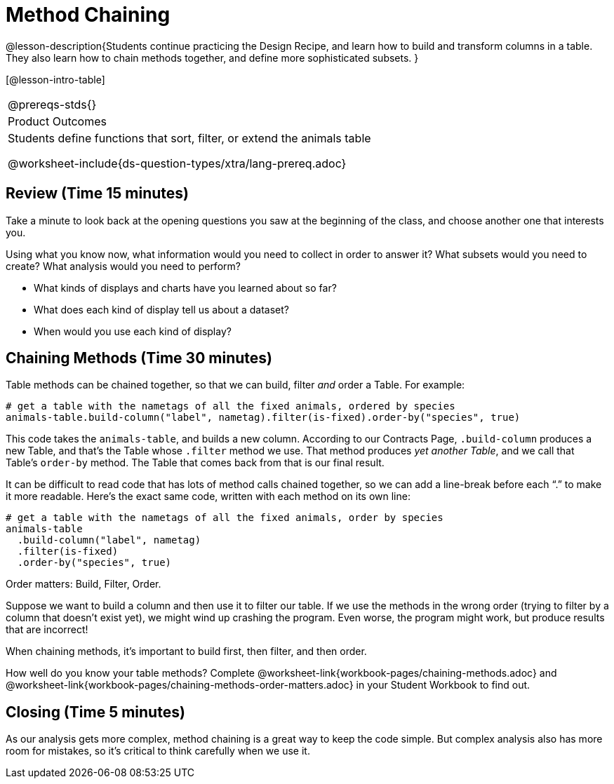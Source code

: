 = Method Chaining

@lesson-description{Students continue practicing the Design
Recipe, and learn how to build and transform columns in a table.
They also learn how to chain methods together, and define more
sophisticated subsets. }

[@lesson-intro-table]
|===
@prereqs-stds{}
|Product Outcomes
|Students define functions that sort, filter, or extend the
animals table

@worksheet-include{ds-question-types/xtra/lang-prereq.adoc}
|===

== Review (Time 15 minutes)

Take a minute to look back at the opening questions you saw at
the beginning of the class, and choose another one that interests
you.

[.lesson-instruction]
Using what you know now, what information would you need to
collect in order to answer it? What subsets would you need to
create? What analysis would you need to perform?

////
Debrief as a class.
////

[.lesson-instruction]
- What kinds of displays and charts have you learned about so far?
- What does each kind of display tell us about a dataset?
- When would you use each kind of display?

////
Spend some time on this -- let students discuss amongst themselves, and facilitate as necessary.
////

== Chaining Methods (Time 30 minutes)
Table methods can be chained together, so that we can build, filter _and_ order a Table. For example:

----
# get a table with the nametags of all the fixed animals, ordered by species
animals-table.build-column("label", nametag).filter(is-fixed).order-by("species", true)
----

This code takes the `animals-table`, and builds a new column.
According to our Contracts Page, `.build-column` produces a new
Table, and that’s the Table whose `.filter` method we use. That
method produces _yet another Table_, and we call that Table’s
`order-by` method. The Table that comes back from that is our final
result.

////
Suggestion: use different color markers to draw nested boxes
around each part of the expression, showing where each Table came
from.
////

It can be difficult to read code that has lots of method calls
chained together, so we can add a line-break before each “.” to
make it more readable. Here’s the exact same code, written with
each method on its own line:

----
# get a table with the nametags of all the fixed animals, order by species
animals-table
  .build-column("label", nametag)
  .filter(is-fixed)
  .order-by("species", true)
----

[.lesson-point]
Order matters: Build, Filter, Order.

Suppose we want to build a column and then use it to filter our
table. If we use the methods in the wrong order (trying to filter
by a column that doesn’t exist yet), we might wind up crashing
the program. Even worse, the program might work, but produce
results that are incorrect!

[.lesson-point]
When chaining methods, it’s important to build first, then filter, and then order.

How well do you know your table methods? Complete
@worksheet-link{workbook-pages/chaining-methods.adoc} and
@worksheet-link{workbook-pages/chaining-methods-order-matters.adoc}
in your Student Workbook to find out.

////
Have students discuss their answers.
////


== Closing (Time 5 minutes)

As our analysis gets more complex, method chaining is a great way
to keep the code simple. But complex analysis also has more room
for mistakes, so it’s critical to think carefully when we use it.
